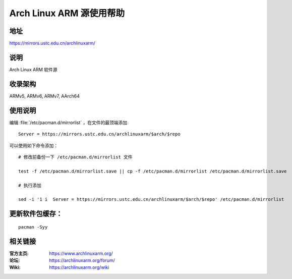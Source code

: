=========================
Arch Linux ARM 源使用帮助
=========================

地址
====

https://mirrors.ustc.edu.cn/archlinuxarm/

说明
====

Arch Linux ARM 软件源

收录架构
========

ARMv5, ARMv6, ARMv7, AArch64

使用说明
========

编辑 :file:`/etc/pacman.d/mirrorlist` ，在文件的最顶端添加

::

    Server = https://mirrors.ustc.edu.cn/archlinuxarm/$arch/$repo

可以使用如下命令添加：

::

    # 修改前备份一下 /etc/pacman.d/mirrorlist 文件

    test -f /etc/pacman.d/mirrorlist.save || cp -f /etc/pacman.d/mirrorlist /etc/pacman.d/mirrorlist.save

    # 执行添加

    sed -i '1 i  Server = https://mirrors.ustc.edu.cn/archlinuxarm/$arch/$repo' /etc/pacman.d/mirrorlist


更新软件包缓存：
================

::

    pacman -Syy

相关链接
========

:官方主页: https://www.archlinuxarm.org/
:论坛: https://archlinuxarm.org/forum/
:Wiki: https://archlinuxarm.org/wiki
